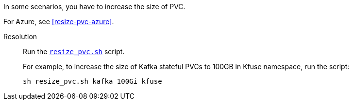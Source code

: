// id=increase-pvc

In some scenarios, you have to increase the size of PVC.

For Azure, see xref:#resize-pvc-azure[].

Resolution::
Run the `https://raw.githubusercontent.com/kloudfuse/customer/main/scripts/resize_pvc.sh[resize_pvc.sh^]` script.
+
For example, to increase the size of Kafka stateful PVCs to 100GB in Kfuse namespace, run the script:
+
[,console]
----
sh resize_pvc.sh kafka 100Gi kfuse
----